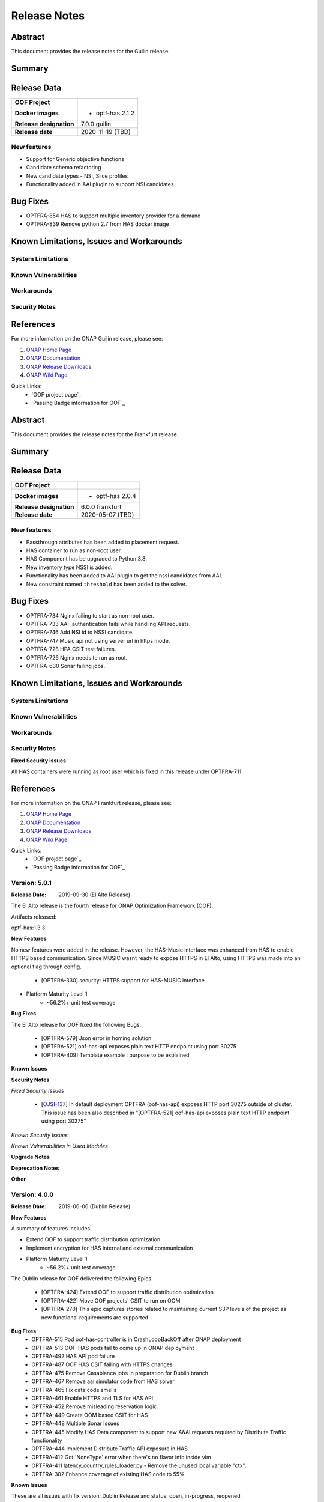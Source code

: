 ..
 This work is licensed under a Creative Commons Attribution 4.0
 International License.

=============
Release Notes
=============

..      ===========================
..      * * *    GUILIN    * * *
..      ===========================

Abstract
========

This document provides the release notes for the Guilin release.

Summary
=======


Release Data
============


+--------------------------------------+--------------------------------------+
| **OOF Project**                      |                                      |
|                                      |                                      |
+--------------------------------------+--------------------------------------+
| **Docker images**                    | - optf-has 2.1.2                     |
|                                      |                                      |
+--------------------------------------+--------------------------------------+
| **Release designation**              | 7.0.0 guilin                         |
|                                      |                                      |
+--------------------------------------+--------------------------------------+
| **Release date**                     | 2020-11-19 (TBD)                     |
|                                      |                                      |
+--------------------------------------+--------------------------------------+


New features
------------

- Support for Generic objective functions
- Candidate schema refactoring
- New candidate types - NSI, Slice profiles
- Functionality added in AAI plugin to support NSI candidates

Bug Fixes
=========

- OPTFRA-854 HAS to support multiple inventory provider for a demand
- OPTFRA-839 Remove python 2.7 from HAS docker image

Known Limitations, Issues and Workarounds
=========================================

System Limitations
------------------


Known Vulnerabilities
---------------------


Workarounds
-----------


Security Notes
--------------


References
==========

For more information on the ONAP Guilin release, please see:

#. `ONAP Home Page`_
#. `ONAP Documentation`_
#. `ONAP Release Downloads`_
#. `ONAP Wiki Page`_


.. _`ONAP Home Page`: https://www.onap.org
.. _`ONAP Wiki Page`: https://wiki.onap.org
.. _`ONAP Documentation`: https://docs.onap.org
.. _`ONAP Release Downloads`: https://git.onap.org

Quick Links:
    - `OOF project page`_
    - `Passing Badge information for OOF`_


..      ===========================
..      * * *    FRANKFURT    * * *
..      ===========================

Abstract
========

This document provides the release notes for the Frankfurt release.

Summary
=======


Release Data
============


+--------------------------------------+--------------------------------------+
| **OOF Project**                      |                                      |
|                                      |                                      |
+--------------------------------------+--------------------------------------+
| **Docker images**                    | - optf-has 2.0.4                     |
|                                      |                                      |
+--------------------------------------+--------------------------------------+
| **Release designation**              | 6.0.0 frankfurt                      |
|                                      |                                      |
+--------------------------------------+--------------------------------------+
| **Release date**                     | 2020-05-07 (TBD)                     |
|                                      |                                      |
+--------------------------------------+--------------------------------------+


New features
------------

- Passthrough attributes has been added to placement request.
- HAS container to run as non-root user.
- HAS Component has be upgraded to Python 3.8.
- New inventory type NSSI is added.
- Functionality has been added to AAI plugin to get the nssi candidates
  from AAI.
- New constraint named ``threshold`` has been added to the solver.

Bug Fixes
=========

- OPTFRA-734 Nginx failing to start as non-root user.
- OPTFRA-733 AAF authentication fails while handling API requests.
- OPTFRA-746 Add NSI id to NSSI candidate.
- OPTFRA-747 Music api not using server url in https mode.
- OPTFRA-728 HPA CSIT test failures.
- OPTFRA-726 Nginx needs to run as root.
- OPTFRA-630 Sonar failing jobs.

Known Limitations, Issues and Workarounds
=========================================

System Limitations
------------------


Known Vulnerabilities
---------------------


Workarounds
-----------


Security Notes
--------------

**Fixed Security issues**

All HAS containers were running as root user which is fixed in this
release under OPTFRA-711.

References
==========

For more information on the ONAP Frankfurt release, please see:

#. `ONAP Home Page`_
#. `ONAP Documentation`_
#. `ONAP Release Downloads`_
#. `ONAP Wiki Page`_


.. _`ONAP Home Page`: https://www.onap.org
.. _`ONAP Wiki Page`: https://wiki.onap.org
.. _`ONAP Documentation`: https://docs.onap.org
.. _`ONAP Release Downloads`: https://git.onap.org

Quick Links:
    - `OOF project page`_
    - `Passing Badge information for OOF`_

Version: 5.0.1
--------------

:Release Date: 2019-09-30 (El Alto Release)

The El Alto release is the fourth release for ONAP Optimization Framework (OOF).

Artifacts released:

optf-has:1.3.3

**New Features**

No new features were added in the release. However, the HAS-Music interface was enhanced from HAS to enable HTTPS based communication.
Since MUSIC wasnt ready to expose HTTPS in El Alto, using HTTPS was made into an optional flag through config.

    * [OPTFRA-330] security: HTTPS support for HAS-MUSIC interface

* Platform Maturity Level 1
    * ~56.2%+ unit test coverage


**Bug Fixes**

The El Alto release for OOF fixed the following Bugs.

    * [OPTFRA-579] Json error in homing solution
    * [OPTFRA-521] oof-has-api exposes plain text HTTP endpoint using port 30275
    * [OPTFRA-409] Template example : purpose to be explained


**Known Issues**

**Security Notes**

*Fixed Security Issues*

    * [`OJSI-137 <https://jira.onap.org/browse/OJSI-137>`_] In default deployment OPTFRA (oof-has-api) exposes HTTP port 30275 outside of cluster.
      This issue has been also described in "[OPTFRA-521] oof-has-api exposes plain text HTTP endpoint using port 30275"

*Known Security Issues*

*Known Vulnerabilities in Used Modules*

**Upgrade Notes**


**Deprecation Notes**


**Other**


Version: 4.0.0
--------------

:Release Date: 2019-06-06 (Dublin Release)

**New Features**

A summary of features includes:

* Extend OOF to support traffic distribution optimization
* Implement encryption for HAS internal and external communication

* Platform Maturity Level 1
    * ~56.2%+ unit test coverage

The Dublin release for OOF delivered the following Epics.

    * [OPTFRA-424]	Extend OOF to support traffic distribution optimization
    * [OPTFRA-422]	Move OOF projects' CSIT to run on OOM
    * [OPTFRA-270]	This epic captures stories related to maintaining current S3P levels of the project as new functional requirements are supported

**Bug Fixes**
    * OPTFRA-515	Pod oof-has-controller is in CrashLoopBackOff after ONAP deployment
    * OPTFRA-513	OOF-HAS pods fail to come up in ONAP deployment
    * OPTFRA-492	HAS API pod failure
    * OPTFRA-487	OOF HAS CSIT failing with HTTPS changes
    * OPTFRA-475	Remove Casablanca jobs in preparation for Dublin branch
    * OPTFRA-467	Remove aai simulator code from HAS solver
    * OPTFRA-465	Fix data code smells
    * OPTFRA-461	Enable HTTPS and TLS for HAS API
    * OPTFRA-452	Remove misleading reservation logic
    * OPTFRA-449	Create OOM based CSIT for HAS
    * OPTFRA-448	Multiple Sonar Issues
    * OPTFRA-445	Modify HAS Data component to support new A&AI requests required by Distribute Traffic functionality
    * OPTFRA-444	Implement Distribute Traffic API exposure in HAS
    * OPTFRA-412	Got 'NoneType' error when there's no flavor info inside vim
    * OPTFRA-411	latency_country_rules_loader.py - Remove the unused local variable "ctx".
    * OPTFRA-302	Enhance coverage of existing HAS code to 55%


**Known Issues**

These are all issues with fix version: Dublin Release and status: open, in-progress, reopened

    * OPTFRA-494	HAS request 'limit' argument is ignored.

**Security Issues**

*Fixed Security Issues*

*Known Security Issues*

    * [`OJSI-137 <https://jira.onap.org/browse/OJSI-137>`_] In default deployment OPTFRA (oof-has-api) exposes HTTP port 30275 outside of cluster.

*Known Vulnerabilities in Used Modules*

OPTFRA code has been formally scanned during build time using NexusIQ and no Critical vulnerability was found. `project <https://wiki.onap.org/pages/viewpage.action?pageId=64005463>`_.

**Quick Links**:
    - `OPTFRA project page <https://wiki.onap.org/display/DW/Optimization+Framework+Project>`_
    - `Passing Badge information for OPTFRA <https://bestpractices.coreinfrastructure.org/en/projects/1720>`_
    - `Project Vulnerability Review Table for OPTF <https://wiki.onap.org/pages/viewpage.action?pageId=64005463>`_
**Upgrade Notes**
To upgrade, run docker container or install from source, See Distribution page

**Deprecation Notes**
No features deprecated in this release

**Other**
None


Version: 3.0.1
--------------

:Release Date: 2019-01-31 (Casablanca Maintenance Release)

The following items were deployed with the Casablanca Maintenance Release:


**New Features**

None.

**Bug Fixes**

* [OPTFRA-401] - 	Need flavor id while launching vm.



Version: 3.0.0
--------------

:Release Date: 2018-11-30 (R3 Casablanca Release)

**New Features**

A summary of features includes:

* Security enhancements, including integration with AAF to implement access controls on
    OSDF and HAS northbound interfaces
* Integration with SMS
* Platform Maturity Level 1
    * ~50%+ unit test coverage
* Hardware Platform Awareness Enhancements
    1) Added support for SRIOV-NIC and directives to assist the orchestrator
    2) Select the best candidate across all cloud region based on HPA score.
    3) HPA metrics using prometheus

The Casablanca release for OOF delivered the following Epics.

    * OPTFRA-106 - OOF Functional Testing Related User Stories and Tasks
    * OPTFRA-266 - Integrate OOF with Certificate and Secret Management Service (CSM)
    * OPTFRA-267 - OOF - HPA Enhancements
    * OPTFRA-269 - This epic covers the work to get the OOF development platform ready for Casablanca development
    * OPTFRA-270 - This epic captures stories related to maintaining current S3P levels of the project as new functional requirements are supported
    * OPTFRA-271 - This epic spans the work to progress further from the current security level
    * OPTFRA-272 - This epic spans the work to progress further from the current Performance level
    * OPTFRA-273 - This epic spans the work to progress further from the current Manageability level
    * OPTFRA-274 - This epic spans the work to progress further from the current Usability level
    * OPTFRA-275 - This epic spans the stories to improve deployability of services
    * OPTFRA-276 - Implementing a POC for 5G SON Optimization
    * OPTFRA-298 - Should be able to orchestrate Cross Domain and Cross Layer VPN

**Bug Fixes**

    * OPTFRA-205 - Generated conductor.conf missing configurations
    * OPTFRA-210 - Onboarding to Music error
    * OPTFRA-211 - Error solution for HPA
    * OPTFRA-249 - OOF does not return serviceResourceId in homing solution
    * OPTFRA-259 - Fix intermittent failure of HAS CSIT job
    * OPTFRA-264 - oof-has-zookeeper image pull error
    * OPTFRA-305 - Analyze OOM health check failure
    * OPTFRA-306 - OOF-Homing fails health check in HEAT deployment
    * OPTFRA-321 - Fix osdf functional tests script to fix builder failures
    * OPTFRA-323 - Cannot resolve multiple policies with the same 'hpa-feature' name
    * OPTFRA-325 - spelling mistake
    * OPTFRA-326 - hyperlink links are missing
    * OPTFRA-335 - Making flavors an optional field in HAS candidate object
    * OPTFRA-336 - OOM oof deployment failure on missing image - optf-osdf:1.2.0
    * OPTFRA-338 - Create authentication key for OOF-VFC integration
    * OPTFRA-341 - Cannot support multiple candidates for one feature in one flavor
    * OPTFRA-344 - Fix broken HPA CSIT test
    * OPTFRA-354 - Generalize the logic to process Optimization policy
    * OPTFRA-358 - Tox fails with the AttributeError: 'module' object has no attribute 'MUSIC_API'
    * OPTFRA-359 - Create index on plans table for HAS
    * OPTFRA-362 - AAF Authentication CSIT issues
    * OPTFRA-365 - Fix Jenkins jobs for CMSO
    * OPTFRA-366 - HAS CSIT issues
    * OPTFRA-370 - Update the version of the OSDF and HAS images
    * OPTFRA-374 - 'ModelCustomizationName' should be optional for the request
    * OPTFRA-375 - SO-OSDF request is failing without modelCustomizationName value
    * OPTFRA-384 - Generate and Validate Policy for vFW testing
    * OPTFRA-385 - resourceModelName is sent in place of resourceModuleName
    * OPTFRA-388 - Fix OOF to handle sdnr/configdb api changes
    * OPTFRA-395 - CMSO - Fix security violations and increment version


**Known Issues**

These are all issues with fix version: Casablanca Release and status: open, in-progress, reopened

    * OPTFRA-401 - Need flavor id while launching vm
    * OPTFRA-398 - Add documentation for OOF-VFC interaction
    * OPTFRA-393 - CMSO Implement code coverage
    * OPTFRA-383 - OOF 7 of 8 pods are not starting in a clean master 20181029
    * OPTFRA-368 - Remove Beijing repositories from CLM jenkins
    * OPTFRA-337 - Document new transitions in HAS states
    * OPTFRA-331 - Role-based access controls to OOF
    * OPTFRA-329 - role based access control for OSDF-Policy interface
    * OPTFRA-316 - Clean up hard-coded references to south bound dependencies
    * OPTFRA-314 - Create user stories for documenting new APIs defined for OOF
    * OPTFRA-304 - Code cleaning
    * OPTFRA-300 - Fix Heat deployment scripts for OOF
    * OPTFRA-298 - Should be able to orchestrate Cross Domain and Cross Layer VPN
    * OPTFRA-297 - OOF Should support Cross Domain and Cross Layer VPN
    * OPTFRA-296 - Support SON (PCI) optimization using OSDF
    * OPTFRA-293 - Implement encryption for all OSDF internal and external communication
    * OPTFRA-292 - Implement encryption for all HAS internal and external communication
    * OPTFRA-279 - Policy-based capacity check enhancements
    * OPTFRA-276 - Implementing a POC for 5G SON Optimization
    * OPTFRA-274 - This epic spans the work to progress further from the current Usability level
    * OPTFRA-273 - This epic spans the work to progress further from the current Manageability level
    * OPTFRA-272 - This epic spans the work to progress further from the current Performance level
    * OPTFRA-271 - This epic spans the work to progress further from the current security level
    * OPTFRA-270 - This epic captures stories related to maintaining current S3P levels of the project as new functional requirements are supported
    * OPTFRA-269 - This epic covers the work to get the OOF development platform ready for Casablanca development
    * OPTFRA-268 - OOF - project specific enhancements
    * OPTFRA-266 - Integrate OOF with Certificate and Secret Management Service (CSM)
    * OPTFRA-262 - ReadTheDoc - update for R3
    * OPTFRA-260 - Testing vCPE flows with multiple clouds
    * OPTFRA-240 - Driving Superior Isolation for Tiered Services using Resource Reservation -- Optimization Policies for Residential vCPE
    * OPTFRA-223 - On boarding and testing AAF certificates for OSDF

**Security Issues**

OPTFRA code has been formally scanned during build time using NexusIQ and no Critical vulnerability was found.

**Quick Links**:
 	- `OPTFRA project page <https://wiki.onap.org/display/DW/Optimization+Framework+Project>`_

 	- `Passing Badge information for OPTFRA <https://bestpractices.coreinfrastructure.org/en/projects/1720>`_

**Upgrade Notes**
To upgrade, run docker container or install from source, See Distribution page

**Deprecation Notes**
No features deprecated in this release

**Other**
None

Version: 2.0.0
--------------

:Release Date: 2018-06-07 (Beijing Release)

**New Features**

The ONAP Optimization Framework (OOF) is new in Beijing. A summary of features incldues:

* Baseline HAS functionality
    * support for VCPE use case
    * support for HPA (Hardware Platform Awareness)
* Integration with OOF OSDF, SO, Policy, AAI, and Multi-Cloud
* Platform Maturity Level 1
    * ~50%+ unit test coverage

The Beijing release for OOF delivered the following Epics.

    * [OPTFRA-2] - On-boarding and Stabilization of the OOF seed code

    * [OPTFRA-6] - Integrate OOF with other ONAP components

    * [OPTFRA-7] - Integration with R2 Use Cases [HPA, Change Management, Scaling]

    * [OPTFRA-20] - OOF Adapters for Retrieving and Resolving Policies

    * [OPTFRA-21] - OOF Packaging

    * [OPTFRA-28] - OOF Adapters for Beijing Release (Policy, SDC, A&AI, Multi Cloud, etc.)

    * [OPTFRA-29] - Policies and Specifications for Initial Applications [Change Management, HPA]

    * [OPTFRA-32] - Platform Maturity Requirements for Beijing release

    * [OPTFRA-33] - OOF Support for HPA

    * [OPTFRA-105] - All Documentation Related User Stories and Tasks


**Bug Fixes**

None. Initial release R2 Beijing. No previous versions

**Known Issues**

    * [OPTFRA-179] - Error solution for HPA

    * [OPTFRA-205] - Onboarding to Music error

    * [OPTFRA-210] - Generated conductor.conf missing configurations

    * [OPTFRA-211] - Remove Extraneous Flavor Information from cloud-region cache


**Security Issues**

OPTFRA code has been formally scanned during build time using NexusIQ and no Critical vulnerability was found.

Quick Links:
 	- `OPTFRA project page <https://wiki.onap.org/display/DW/Optimization+Framework+Project>`_

 	- `Passing Badge information for OPTFRA <https://bestpractices.coreinfrastructure.org/en/projects/1720>`_

**Upgrade Notes**
None. Initial release R2 Beijing. No previous versions

**Deprecation Notes**
None. Initial release R2 Beijing. No previous versions

**Other**
None
